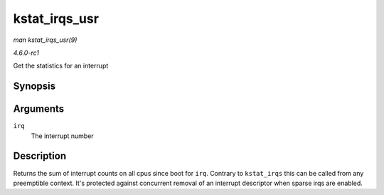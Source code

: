 
.. _API-kstat-irqs-usr:

==============
kstat_irqs_usr
==============

*man kstat_irqs_usr(9)*

*4.6.0-rc1*

Get the statistics for an interrupt


Synopsis
========

.. c:function:: unsigned int kstat_irqs_usr( unsigned int irq )

Arguments
=========

``irq``
    The interrupt number


Description
===========

Returns the sum of interrupt counts on all cpus since boot for ``irq``. Contrary to ``kstat_irqs`` this can be called from any preemptible context. It's protected against
concurrent removal of an interrupt descriptor when sparse irqs are enabled.
